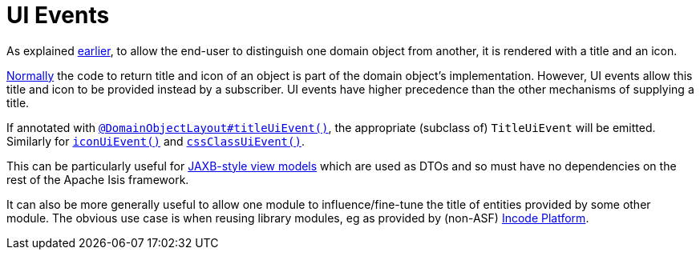 [[_ugfun_building-blocks_events_ui-events]]
= UI Events
:Notice: Licensed to the Apache Software Foundation (ASF) under one or more contributor license agreements. See the NOTICE file distributed with this work for additional information regarding copyright ownership. The ASF licenses this file to you under the Apache License, Version 2.0 (the "License"); you may not use this file except in compliance with the License. You may obtain a copy of the License at. http://www.apache.org/licenses/LICENSE-2.0 . Unless required by applicable law or agreed to in writing, software distributed under the License is distributed on an "AS IS" BASIS, WITHOUT WARRANTIES OR  CONDITIONS OF ANY KIND, either express or implied. See the License for the specific language governing permissions and limitations under the License.
:_basedir: ../../
:_imagesdir: images/


As explained xref:../ugfun/ugfun.adoc#_ugfun_building-blocks_identifiers_title-and-icon[earlier], to allow the end-user to distinguish one domain object from another, it is rendered with a title and an icon.

xref:../ugfun/ugfun.adoc#_ugfun_ui-hints_object-titles-and-icons[Normally] the code to return title and icon of an object is part of the domain object's implementation.
However, UI events allow this title and icon to be provided instead by a subscriber.
UI events have higher precedence than the other mechanisms of supplying a title.

If annotated with xref:../rgant/rgant.adoc#_rgant_DomainObjectLayout_titleUiEvent[`@DomainObjectLayout#titleUiEvent()`], the appropriate (subclass of) `TitleUiEvent` will be emitted.
 Similarly for xref:../rgant/rgant.adoc#_rgant_DomainObjectLayout_iconUiEvent[`iconUiEvent()`] and xref:../rgant/rgant.adoc#_rgant_DomainObjectLayout_cssClassUiEvent[`cssClassUiEvent()`].

This can be particularly useful for xref:../ugfun/ugfun.adoc#_ugfun_programming-model_view-models_jaxb[JAXB-style view models] which are used as DTOs and so must have no dependencies on the rest of the Apache Isis framework.

It can also be more generally useful to allow one module to influence/fine-tune the title of entities provided by some other module.
The obvious use case is when reusing library modules, eg as provided by (non-ASF) link:http://platform.incode.org[Incode Platform^].


